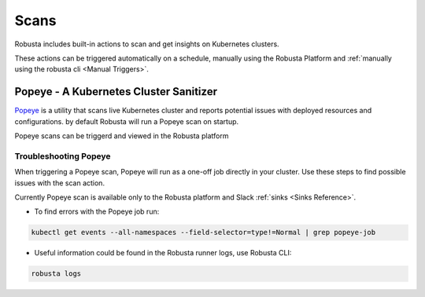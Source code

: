 Scans
########

Robusta includes built-in actions to scan and get insights on Kubernetes clusters.

These actions can be triggered automatically on a schedule, manually using the Robusta Platform and :ref:`manually using the robusta cli <Manual Triggers>`.


Popeye - A Kubernetes Cluster Sanitizer
---------------------------------------------

`Popeye <https://github.com/derailed/popeye>`_ is a utility that scans live Kubernetes cluster and reports potential issues with deployed resources and configurations. by default Robusta will run a Popeye scan on startup.

Popeye scans can be triggerd and viewed in the Robusta platform

.. image:: /images/popeye_example.png
    :width: 1000
    :align: center

.. robusta-action:: playbooks.robusta_playbooks.popeye.popeye_scan

    Manually trigger with:

    .. code-block:: bash

        robusta playbooks trigger popeye_scan

Troubleshooting Popeye
^^^^^^^^^^^^^^^^^^^^^^^^^^^

When triggering a Popeye scan, Popeye will run as a one-off job directly in your cluster.
Use these steps to find possible issues with the scan action.

| Currently Popeye scan is available only to the Robusta platform and Slack :ref:`sinks <Sinks Reference>`.

* To find errors with the Popeye job run:

.. code-block:: bash
    :name: cb-popeye-get-events

    kubectl get events --all-namespaces --field-selector=type!=Normal | grep popeye-job

* Useful information could be found in the Robusta runner logs, use Robusta CLI:

.. code-block:: bash
    :name: cb-popeye-get-logs

    robusta logs
